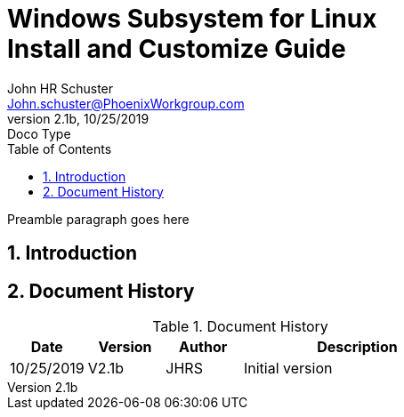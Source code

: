 = Windows Subsystem for Linux+++<br>+++Install and Customize Guide
John Schuster <John.schuster@PhoenixWorkgroup.com>
v2.1b, 10/25/2019: Doco Type
:Author: John HR Schuster
:Company: Phoenix Learning Labs
:toc: left
:toclevels: 4:
:imagesdir: ./images
:pagenums:
:numbered: 
:chapter-label: 
:experimental:
:source-hightlighter: coderay
:icons: font
:docdir: */documents
:github: https://github.com/GeekMustHave/Github repository
:linkattrs:
:seclinks:
:title-logo-image: ./images/create-doco_gmh-blogArticle-cover.png

Preamble paragraph goes here

== Introduction





<<<<
== Document History

.Document History
[cols='2,2,2,6' options='header']
|===
| Date  | Version | Author | Description
| 10/25/2019 | V2.1b | JHRS |  Initial version
|===




////
This template created by GeekMustHave
////



